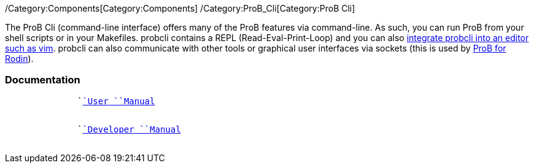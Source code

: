 ifndef::imagesdir[:imagesdir: ../../asciidoc/images/]
/Category:Components[Category:Components]
/Category:ProB_Cli[Category:ProB Cli]

The ProB Cli (command-line interface) offers many of the ProB features
via command-line. As such, you can run ProB from your shell scripts or
in your Makefiles. probcli contains a REPL (Read-Eval-Print-Loop) and
you can also https://github.com/bivab/prob.vim[integrate probcli into an
editor such as vim]. probcli can also communicate with other tools or
graphical user interfaces via sockets (this is used by
link:/ProB_for_Rodin[ProB for Rodin]).

[[documentation]]
Documentation
~~~~~~~~~~~~~

`             `` `link:/Using_the_Command-Line_Version_of_ProB[`User`` ``Manual`] +
`                   `

`             `` `link:/Developer_Manual[`Developer`` ``Manual`] +
`                   `
